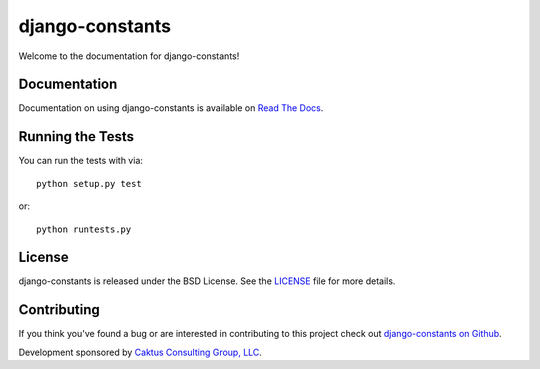 django-constants
================

Welcome to the documentation for django-constants!


Documentation
-------------

Documentation on using django-constants is available on
`Read The Docs <http://readthedocs.org/docs/django-constants/>`_.


Running the Tests
-----------------

You can run the tests with via::

    python setup.py test

or::

    python runtests.py


License
-------

django-constants is released under the BSD License. See the
`LICENSE <https://github.com/caktus/django-constants/blob/master/LICENSE>`_
file for more details.


Contributing
------------

If you think you've found a bug or are interested in contributing to this
project check out `django-constants on Github
<https://github.com/caktus/django-constants>`_.

Development sponsored by `Caktus Consulting Group, LLC
<http://www.caktusgroup.com/services>`_.
